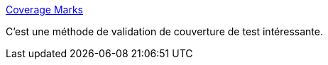 :jbake-type: post
:jbake-status: published
:jbake-title: Coverage Marks
:jbake-tags: rust,programming,test,qualité,_mois_mai,_année_2020
:jbake-date: 2020-05-31
:jbake-depth: ../
:jbake-uri: shaarli/1590944749000.adoc
:jbake-source: https://nicolas-delsaux.hd.free.fr/Shaarli?searchterm=https%3A%2F%2Fferrous-systems.com%2Fblog%2Fcoverage-marks%2F&searchtags=rust+programming+test+qualit%C3%A9+_mois_mai+_ann%C3%A9e_2020
:jbake-style: shaarli

https://ferrous-systems.com/blog/coverage-marks/[Coverage Marks]

C'est une méthode de validation de couverture de test intéressante.
